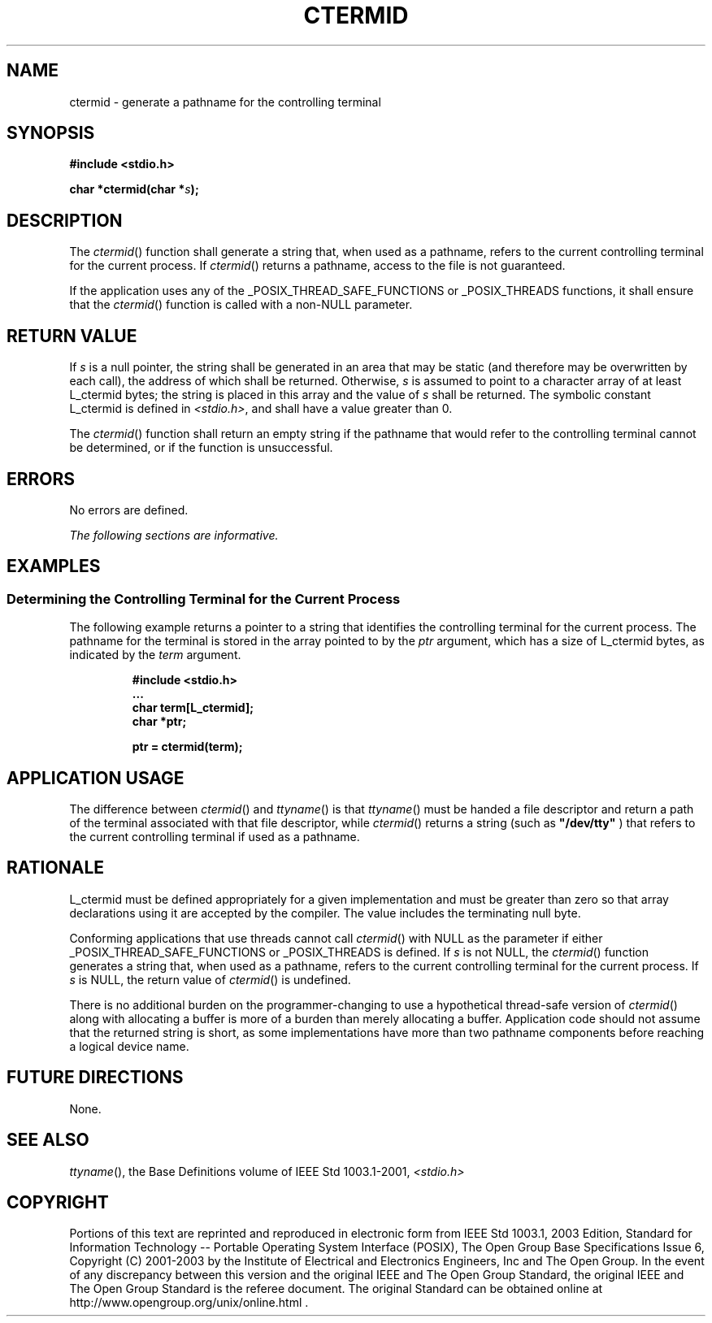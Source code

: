 .\" Copyright (c) 2001-2003 The Open Group, All Rights Reserved 
.TH "CTERMID" 3 2003 "IEEE/The Open Group" "POSIX Programmer's Manual"
.\" ctermid 
.SH NAME
ctermid \- generate a pathname for the controlling terminal
.SH SYNOPSIS
.LP
\fB#include <stdio.h>
.br
.sp
char *ctermid(char *\fP\fIs\fP\fB); \fP
\fB
.br
\fP
.SH DESCRIPTION
.LP
The \fIctermid\fP() function shall generate a string that, when used
as a pathname, refers to the current controlling terminal
for the current process. If \fIctermid\fP() returns a pathname, access
to the file is not guaranteed.
.LP
If the application uses any of the _POSIX_THREAD_SAFE_FUNCTIONS or
_POSIX_THREADS functions, it shall ensure that the
\fIctermid\fP() function is called with a non-NULL parameter.
.SH RETURN VALUE
.LP
If \fIs\fP is a null pointer, the string shall be generated in an
area that may be static (and therefore may be overwritten by
each call), the address of which shall be returned. Otherwise, \fIs\fP
is assumed to point to a character array of at least
L_ctermid bytes; the string is placed in this array and the value
of \fIs\fP shall be returned. The symbolic constant L_ctermid is
defined in \fI<stdio.h>\fP, and shall have a value greater than 0.
.LP
The \fIctermid\fP() function shall return an empty string if the pathname
that would refer to the controlling terminal cannot
be determined, or if the function is unsuccessful.
.SH ERRORS
.LP
No errors are defined.
.LP
\fIThe following sections are informative.\fP
.SH EXAMPLES
.SS Determining the Controlling Terminal for the Current Process
.LP
The following example returns a pointer to a string that identifies
the controlling terminal for the current process. The
pathname for the terminal is stored in the array pointed to by the
\fIptr\fP argument, which has a size of L_ctermid bytes, as
indicated by the \fIterm\fP argument.
.sp
.RS
.nf

\fB#include <stdio.h>
\&...
char term[L_ctermid];
char *ptr;
.sp

ptr = ctermid(term);
\fP
.fi
.RE
.SH APPLICATION USAGE
.LP
The difference between \fIctermid\fP() and \fIttyname\fP() is that
\fIttyname\fP() must be handed a file descriptor and return a path
of the terminal associated with
that file descriptor, while \fIctermid\fP() returns a string (such
as \fB"/dev/tty"\fP ) that refers to the current controlling
terminal if used as a pathname.
.SH RATIONALE
.LP
L_ctermid must be defined appropriately for a given implementation
and must be greater than zero so that array declarations
using it are accepted by the compiler. The value includes the terminating
null byte.
.LP
Conforming applications that use threads cannot call \fIctermid\fP()
with NULL as the parameter if either
_POSIX_THREAD_SAFE_FUNCTIONS or _POSIX_THREADS is defined. If \fIs\fP
is not NULL, the \fIctermid\fP() function generates a
string that, when used as a pathname, refers to the current controlling
terminal for the current process. If \fIs\fP is NULL, the
return value of \fIctermid\fP() is undefined.
.LP
There is no additional burden on the programmer-changing to use a
hypothetical thread-safe version of \fIctermid\fP() along
with allocating a buffer is more of a burden than merely allocating
a buffer. Application code should not assume that the returned
string is short, as some implementations have more than two pathname
components before reaching a logical device name.
.SH FUTURE DIRECTIONS
.LP
None.
.SH SEE ALSO
.LP
\fIttyname\fP(), the Base Definitions volume of IEEE\ Std\ 1003.1-2001,
\fI<stdio.h>\fP
.SH COPYRIGHT
Portions of this text are reprinted and reproduced in electronic form
from IEEE Std 1003.1, 2003 Edition, Standard for Information Technology
-- Portable Operating System Interface (POSIX), The Open Group Base
Specifications Issue 6, Copyright (C) 2001-2003 by the Institute of
Electrical and Electronics Engineers, Inc and The Open Group. In the
event of any discrepancy between this version and the original IEEE and
The Open Group Standard, the original IEEE and The Open Group Standard
is the referee document. The original Standard can be obtained online at
http://www.opengroup.org/unix/online.html .
